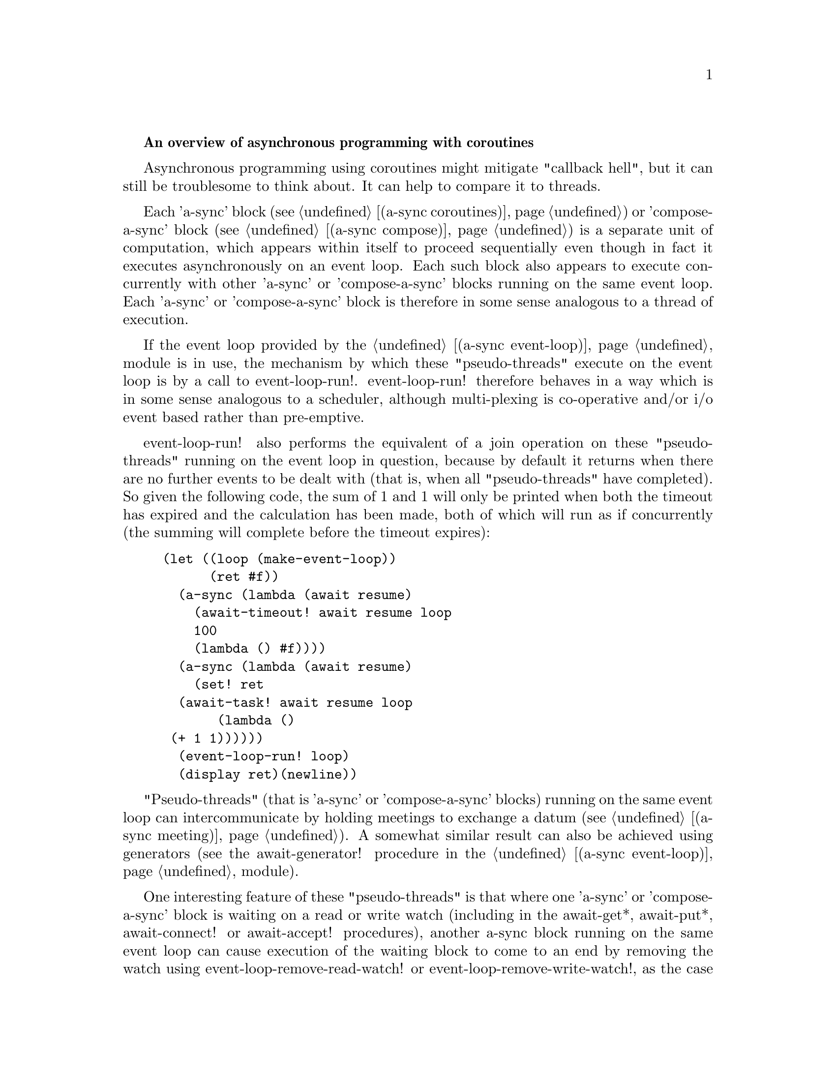 @node overview,coroutines,Top,

@strong{An overview of asynchronous programming with coroutines}

Asynchronous programming using coroutines might mitigate "callback
hell", but it can still be troublesome to think about.  It can help to
compare it to threads.

Each 'a-sync' block (see @ref{coroutines,,(a-sync coroutines)}) or
'compose-a-sync' block (see @ref{compose,,(a-sync compose)}) is a
separate unit of computation, which appears within itself to proceed
sequentially even though in fact it executes asynchronously on an
event loop.  Each such block also appears to execute concurrently with
other 'a-sync' or 'compose-a-sync' blocks running on the same event
loop.  Each 'a-sync' or 'compose-a-sync' block is therefore in some
sense analogous to a thread of execution.

If the event loop provided by the @ref{event loop,,(a-sync
event-loop)} module is in use, the mechanism by which these
"pseudo-threads" execute on the event loop is by a call to
event-loop-run!.  event-loop-run! therefore behaves in a way which is
in some sense analogous to a scheduler, although multi-plexing is
co-operative and/or i/o event based rather than pre-emptive.

event-loop-run! also performs the equivalent of a join operation on
these "pseudo-threads" running on the event loop in question, because
by default it returns when there are no further events to be dealt
with (that is, when all "pseudo-threads" have completed).  So given
the following code, the sum of 1 and 1 will only be printed when both
the timeout has expired and the calculation has been made, both of
which will run as if concurrently (the summing will complete before
the timeout expires):

@example
(let ((loop (make-event-loop))
      (ret #f))
  (a-sync (lambda (await resume)
	    (await-timeout! await resume loop
			    100
			    (lambda () #f))))
  (a-sync (lambda (await resume)
	    (set! ret 
		  (await-task! await resume loop
			       (lambda ()
				 (+ 1 1))))))
  (event-loop-run! loop)
  (display ret)(newline))
@end example

"Pseudo-threads" (that is 'a-sync' or 'compose-a-sync' blocks) running
on the same event loop can intercommunicate by holding meetings to
exchange a datum (see @ref{meeting,,(a-sync meeting)}).  A somewhat
similar result can also be achieved using generators (see the
await-generator! procedure in the @ref{event loop,,(a-sync
event-loop)} module).

One interesting feature of these "pseudo-threads" is that where one
'a-sync' or 'compose-a-sync' block is waiting on a read or write watch
(including in the await-get*, await-put*, await-connect!  or
await-accept! procedures), another a-sync block running on the same
event loop can cause execution of the waiting block to come to an end
by removing the watch using event-loop-remove-read-watch! or
event-loop-remove-write-watch!, as the case may be (and another native
OS thread can do this by posting an event to the event loop which does
the same).

Apart from these "pseudo-threads", true parallelism is possible using
native OS threads, with the await-task-in-thread!,
await-task-in-event-loop!, await-task-in-thread-pool!,
await-generator-in-thread!, await-generator-in-event-loop! and
await-generator-in-thread-pool! procedures.
